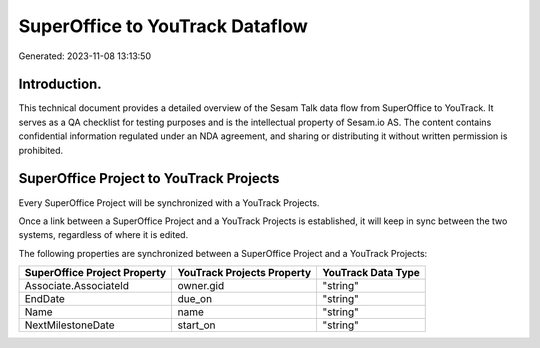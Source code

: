 ================================
SuperOffice to YouTrack Dataflow
================================

Generated: 2023-11-08 13:13:50

Introduction.
------------

This technical document provides a detailed overview of the Sesam Talk data flow from SuperOffice to YouTrack. It serves as a QA checklist for testing purposes and is the intellectual property of Sesam.io AS. The content contains confidential information regulated under an NDA agreement, and sharing or distributing it without written permission is prohibited.

SuperOffice Project to YouTrack Projects
----------------------------------------
Every SuperOffice Project will be synchronized with a YouTrack Projects.

Once a link between a SuperOffice Project and a YouTrack Projects is established, it will keep in sync between the two systems, regardless of where it is edited.

The following properties are synchronized between a SuperOffice Project and a YouTrack Projects:

.. list-table::
   :header-rows: 1

   * - SuperOffice Project Property
     - YouTrack Projects Property
     - YouTrack Data Type
   * - Associate.AssociateId
     - owner.gid
     - "string"
   * - EndDate
     - due_on
     - "string"
   * - Name
     - name
     - "string"
   * - NextMilestoneDate
     - start_on
     - "string"

